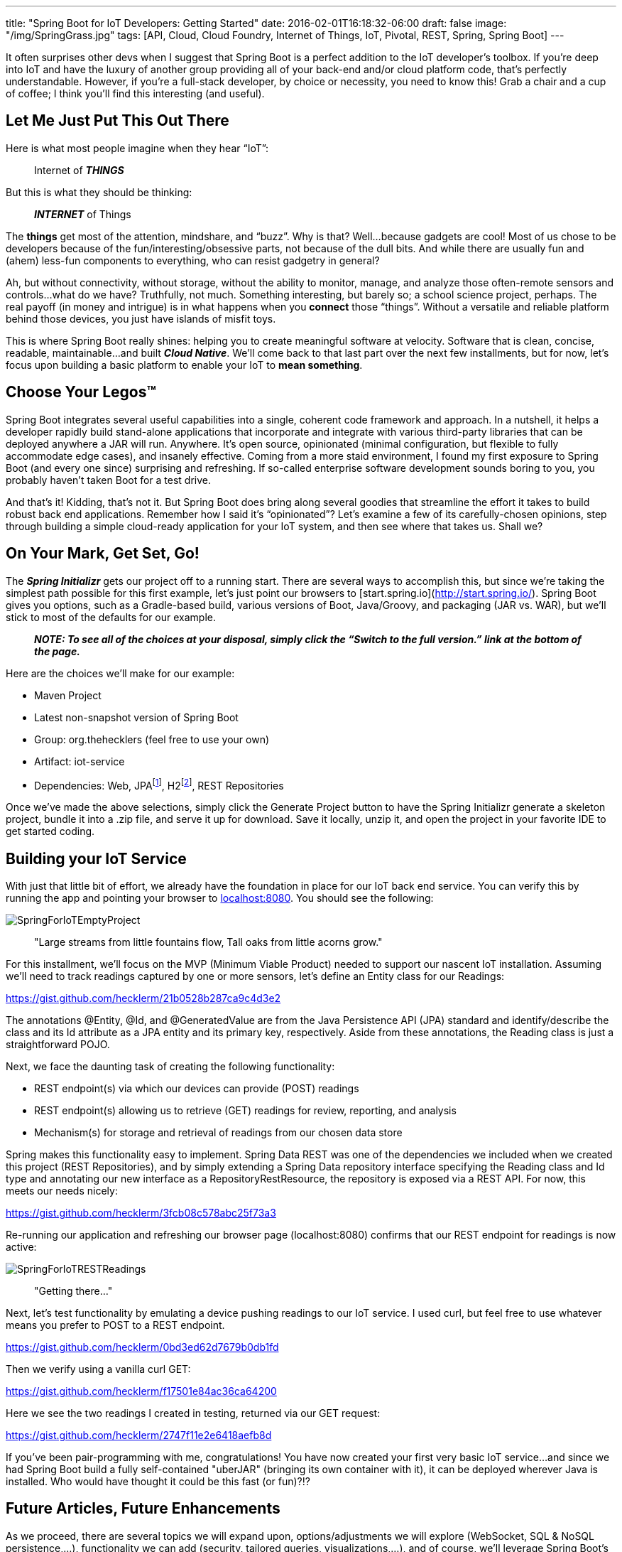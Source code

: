 ---
title: "Spring Boot for IoT Developers: Getting Started"
date: 2016-02-01T16:18:32-06:00
draft: false
image: "/img/SpringGrass.jpg"
tags: [API, Cloud, Cloud Foundry, Internet of Things, IoT, Pivotal, REST, Spring, Spring Boot]
---

It often surprises other devs when I suggest that Spring Boot is a perfect addition to the IoT developer’s toolbox. If you’re deep into IoT and have the luxury of another group providing all of your back-end and/or cloud platform code, that’s perfectly understandable. However, if you’re a full-stack developer, by choice or necessity, you need to know this! Grab a chair and a cup of coffee; I think you’ll find this interesting (and useful).

== Let Me Just Put This Out There

Here is what most people imagine when they hear “IoT”:

> Internet of *_THINGS_*

But this is what they should be thinking:

> *_INTERNET_* of Things

The *things* get most of the attention, mindshare, and “buzz”. Why is that? Well…because gadgets are cool! Most of us chose to be developers because of the fun/interesting/obsessive parts, not because of the dull bits. And while there are usually fun and (ahem) less-fun components to everything, who can resist gadgetry in general?

Ah, but without connectivity, without storage, without the ability to monitor, manage, and analyze those often-remote sensors and controls...what do we have? Truthfully, not much. Something interesting, but barely so; a school science project, perhaps. The real payoff (in money and intrigue) is in what happens when you *connect* those “things”. Without a versatile and reliable platform behind those devices, you just have islands of misfit toys.

This is where Spring Boot really shines: helping you to create meaningful software at velocity. Software that is clean, concise, readable, maintainable...and built *_Cloud Native_*. We’ll come back to that last part over the next few installments, but for now, let’s focus upon building a basic platform to enable your IoT to *mean something*.

== Choose Your Legos(TM)

Spring Boot integrates several useful capabilities into a single, coherent code framework and approach. In a nutshell, it helps a developer rapidly build stand-alone applications that incorporate and integrate with various third-party libraries that can be deployed anywhere a JAR will run. Anywhere. It’s open source, opinionated (minimal configuration, but flexible to fully accommodate edge cases), and insanely effective. Coming from a more staid environment, I found my first exposure to Spring Boot (and every one since) surprising and refreshing. If so-called enterprise software development sounds boring to you, you probably haven’t taken Boot for a test drive.

And that’s it! Kidding, that’s not it. But Spring Boot does bring along several goodies that streamline the effort it takes to build robust back end applications. Remember how I said it’s “opinionated”? Let’s examine a few of its carefully-chosen opinions, step through building a simple cloud-ready application for your IoT system, and then see where that takes us. Shall we?

== On Your Mark, Get Set, Go!

The *_Spring Initializr_* gets our project off to a running start. There are several ways to accomplish this, but since we’re taking the simplest path possible for this first example, let’s just point our browsers to [start.spring.io](http://start.spring.io/). Spring Boot gives you options, such as a Gradle-based build, various versions of Boot, Java/Groovy, and packaging (JAR vs. WAR), but we’ll stick to most of the defaults for our example.

> *_NOTE: To see all of the choices at your disposal, simply click the “Switch to the full version.” link at the bottom of the page._*

Here are the choices we’ll make for our example:

- Maven Project
- Latest non-snapshot version of Spring Boot
- Group: org.thehecklers (feel free to use your own)
- Artifact: iot-service
- Dependencies: Web, JPAfootnote:[For this example, we’ll use a JPA data source, but feel free to choose a NoSQL option. Boot gives you many data source options out of the box, and of course, you can "bring your own" with a bit more effort.], H2footnote:[H2 is an in-memory database. While unsuitable for environments in which physical persistence is a requirement, it functions the same from a developer perspective and satisfies our demo requirements nicely for now.], REST Repositories

Once we’ve made the above selections, simply click the Generate Project button to have the Spring Initializr generate a skeleton project, bundle it into a .zip file, and serve it up for download. Save it locally, unzip it, and open the project in your favorite IDE to get started coding.

== Building your IoT Service

With just that little bit of effort, we already have the foundation in place for our IoT back end service. You can verify this by running the app and pointing your browser to link:localhost:8080[localhost:8080]. You should see the following:

image:/img/SpringForIoTEmptyProject.png[]

> "Large streams from little fountains flow, Tall oaks from little acorns grow."

For this installment, we’ll focus on the MVP (Minimum Viable Product) needed to support our nascent IoT installation. Assuming we’ll need to track readings captured by one or more sensors, let’s define an Entity class for our Readings: 

link:https://gist.github.com/hecklerm/21b0528b287ca9c4d3e2[]

The annotations @Entity, @Id, and @GeneratedValue are from the Java Persistence API (JPA) standard and identify/describe the class and its Id attribute as a JPA entity and its primary key, respectively. Aside from these annotations, the Reading class is just a straightforward POJO.

Next, we face the daunting task of creating the following functionality:

- REST endpoint(s) via which our devices can provide (POST) readings
- REST endpoint(s) allowing us to retrieve (GET) readings for review, reporting, and analysis
- Mechanism(s) for storage and retrieval of readings from our chosen data store

Spring makes this functionality easy to implement. Spring Data REST was one of the dependencies we included when we created this project (REST Repositories), and by simply extending a Spring Data repository interface specifying the Reading class and Id type and annotating our new interface as a RepositoryRestResource, the repository is exposed via a REST API. For now, this meets our needs nicely:

link:https://gist.github.com/hecklerm/3fcb08c578abc25f73a3[]

Re-running our application and refreshing our browser page (localhost:8080) confirms that our REST endpoint for readings is now active:

image:/img/SpringForIoTRESTReadings.png[]

> "Getting there..."

Next, let’s test functionality by emulating a device pushing readings to our IoT service. I used curl, but feel free to use whatever means you prefer to POST to a REST endpoint. 

link:https://gist.github.com/hecklerm/0bd3ed62d7679b0db1fd[]

Then we verify using a vanilla curl GET:

link:https://gist.github.com/hecklerm/f17501e84ac36ca64200[]

Here we see the two readings I created in testing, returned via our GET request:

link:https://gist.github.com/hecklerm/2747f11e2e6418aefb8d[]

If you’ve been pair-programming with me, congratulations! You have now created your first very basic IoT service…and since we had Spring Boot build a fully self-contained "uberJAR" (bringing its own container with it), it can be deployed wherever Java is installed. Who would have thought it could be this fast (or fun)?!?

== Future Articles, Future Enhancements

As we proceed, there are several topics we will expand upon, options/adjustments we will explore (WebSocket, SQL & NoSQL persistence,...), functionality we can add (security, tailored queries, visualizations,...), and of course, we’ll leverage Spring Boot’s focus upon Cloud Native Java to deploy quickly and easily to the leading open source cloud platform, Cloud Foundry. If you have comments, questions, or suggestions, please leave them below! For updates, please follow me on Twitter at link:https://twitter.com/mkheck[@mkheck].

Keep coding,

Mark

== Additional Information

- link:http://start.spring.io/[Spring Initializr]
- link:http://projects.spring.io/spring-boot/[Spring Boot]
- link:http://projects.spring.io/spring-data-rest/[Spring Data REST]
- link:https://spring.io/guides[Spring Getting Started Guides]
- link:https://www.cloudfoundry.org/[Cloud Foundry]
- link:https://pivotal.io/platform[Pivotal Cloud Foundry]
- link:https://run.pivotal.io/[Pivotal Web Services (for free trial)]
